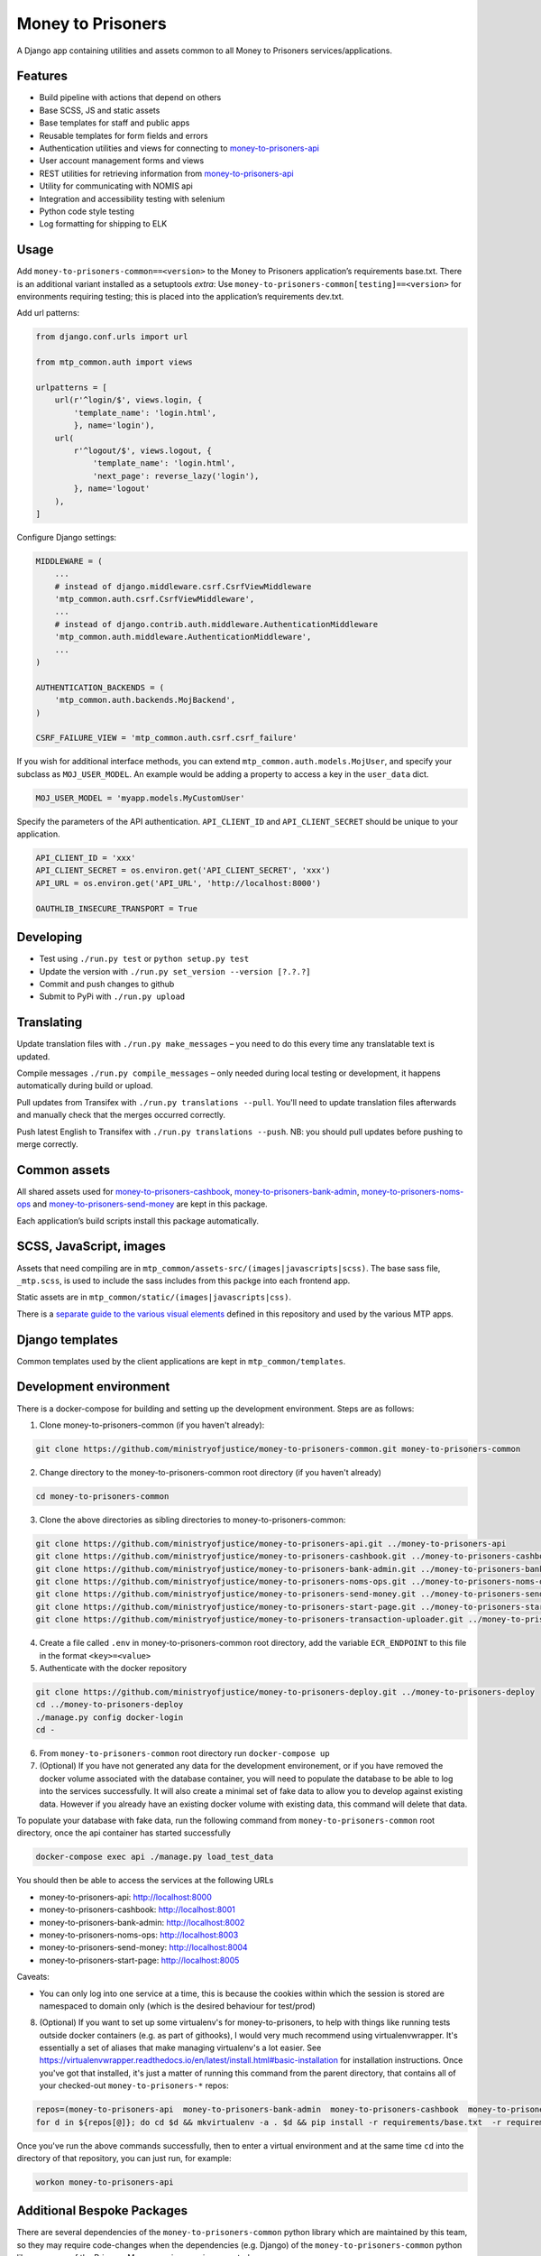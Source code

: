 Money to Prisoners
==================

A Django app containing utilities and assets common to all Money to Prisoners services/applications.

Features
--------

* Build pipeline with actions that depend on others
* Base SCSS, JS and static assets
* Base templates for staff and public apps
* Reusable templates for form fields and errors
* Authentication utilities and views for connecting to `money-to-prisoners-api`_
* User account management forms and views
* REST utilities for retrieving information from `money-to-prisoners-api`_
* Utility for communicating with NOMIS api
* Integration and accessibility testing with selenium
* Python code style testing
* Log formatting for shipping to ELK

Usage
-----

Add ``money-to-prisoners-common==<version>`` to the Money to Prisoners application’s requirements base.txt.
There is an additional variant installed as a setuptools *extra*:
Use ``money-to-prisoners-common[testing]==<version>`` for environments requiring testing; this is placed into
the application’s requirements dev.txt.

Add url patterns:

.. code-block:: python

    from django.conf.urls import url

    from mtp_common.auth import views

    urlpatterns = [
        url(r'^login/$', views.login, {
            'template_name': 'login.html',
            }, name='login'),
        url(
            r'^logout/$', views.logout, {
                'template_name': 'login.html',
                'next_page': reverse_lazy('login'),
            }, name='logout'
        ),
    ]

Configure Django settings:

.. code-block:: python

    MIDDLEWARE = (
        ...
        # instead of django.middleware.csrf.CsrfViewMiddleware
        'mtp_common.auth.csrf.CsrfViewMiddleware',
        ...
        # instead of django.contrib.auth.middleware.AuthenticationMiddleware
        'mtp_common.auth.middleware.AuthenticationMiddleware',
        ...
    )

    AUTHENTICATION_BACKENDS = (
        'mtp_common.auth.backends.MojBackend',
    )

    CSRF_FAILURE_VIEW = 'mtp_common.auth.csrf.csrf_failure'

If you wish for additional interface methods, you can extend ``mtp_common.auth.models.MojUser``,
and specify your subclass as ``MOJ_USER_MODEL``. An example would be adding a property to
access a key in the ``user_data`` dict.

.. code-block:: python

    MOJ_USER_MODEL = 'myapp.models.MyCustomUser'

Specify the parameters of the API authentication. ``API_CLIENT_ID`` and ``API_CLIENT_SECRET``
should be unique to your application.

.. code-block:: python

    API_CLIENT_ID = 'xxx'
    API_CLIENT_SECRET = os.environ.get('API_CLIENT_SECRET', 'xxx')
    API_URL = os.environ.get('API_URL', 'http://localhost:8000')

    OAUTHLIB_INSECURE_TRANSPORT = True

Developing
----------

.. image:: https://circleci.com/gh/ministryofjustice/money-to-prisoners-common.svg?style=svg
    :target: https://circleci.com/gh/ministryofjustice/money-to-prisoners-common

* Test using ``./run.py test`` or ``python setup.py test``
* Update the version with ``./run.py set_version --version [?.?.?]``
* Commit and push changes to github
* Submit to PyPi with ``./run.py upload``

Translating
-----------

Update translation files with ``./run.py make_messages`` – you need to do this every time any translatable text is updated.

Compile messages ``./run.py compile_messages`` – only needed during local testing or development, it happens automatically during build or upload.

Pull updates from Transifex with ``./run.py translations --pull``. You'll need to update translation files afterwards and manually check that the merges occurred correctly.

Push latest English to Transifex with ``./run.py translations --push``. NB: you should pull updates before pushing to merge correctly.

Common assets
-------------

All shared assets used for `money-to-prisoners-cashbook`_, `money-to-prisoners-bank-admin`_,
`money-to-prisoners-noms-ops`_ and `money-to-prisoners-send-money`_ are kept in this package.

Each application’s build scripts install this package automatically.

SCSS, JavaScript, images
------------------------

Assets that need compiling are in ``mtp_common/assets-src/(images|javascripts|scss)``.
The base sass file, ``_mtp.scss``, is used to include the sass includes from this packge into each frontend app.

Static assets are in ``mtp_common/static/(images|javascripts|css)``.

There is a `separate guide to the various visual elements`_
defined in this repository and used by the various MTP apps.

Django templates
----------------

Common templates used by the client applications are kept in ``mtp_common/templates``.

.. _separate guide to the various visual elements: mtp_common/docs/README.md
.. _money-to-prisoners-api: https://github.com/ministryofjustice/money-to-prisoners-api
.. _money-to-prisoners-cashbook: https://github.com/ministryofjustice/money-to-prisoners-cashbook
.. _money-to-prisoners-bank-admin: https://github.com/ministryofjustice/money-to-prisoners-bank-admin
.. _money-to-prisoners-noms-ops: https://github.com/ministryofjustice/money-to-prisoners-noms-ops
.. _money-to-prisoners-send-money: https://github.com/ministryofjustice/money-to-prisoners-send-money

Development environment
-----------------------

There is a docker-compose for building and setting up the development environment. Steps are as follows:

1. Clone money-to-prisoners-common (if you haven't already):

.. code-block:: sh

    git clone https://github.com/ministryofjustice/money-to-prisoners-common.git money-to-prisoners-common

2. Change directory to the money-to-prisoners-common root directory (if you haven't already)

.. code-block:: sh

    cd money-to-prisoners-common

3. Clone the above directories as sibling directories to money-to-prisoners-common:

.. code-block:: sh

    git clone https://github.com/ministryofjustice/money-to-prisoners-api.git ../money-to-prisoners-api
    git clone https://github.com/ministryofjustice/money-to-prisoners-cashbook.git ../money-to-prisoners-cashbook
    git clone https://github.com/ministryofjustice/money-to-prisoners-bank-admin.git ../money-to-prisoners-bank-admin
    git clone https://github.com/ministryofjustice/money-to-prisoners-noms-ops.git ../money-to-prisoners-noms-ops
    git clone https://github.com/ministryofjustice/money-to-prisoners-send-money.git ../money-to-prisoners-send-money
    git clone https://github.com/ministryofjustice/money-to-prisoners-start-page.git ../money-to-prisoners-start-page
    git clone https://github.com/ministryofjustice/money-to-prisoners-transaction-uploader.git ../money-to-prisoners-transaction-uploader

4. Create a file called ``.env`` in money-to-prisoners-common root directory, add the variable ``ECR_ENDPOINT`` to this file in the format ``<key>=<value>``

5. Authenticate with the docker repository

.. code-block:: sh

    git clone https://github.com/ministryofjustice/money-to-prisoners-deploy.git ../money-to-prisoners-deploy
    cd ../money-to-prisoners-deploy
    ./manage.py config docker-login
    cd -

6. From ``money-to-prisoners-common`` root directory run ``docker-compose up``

7. (Optional) If you have not generated any data for the development environement, or if you have removed the docker volume associated with the database container, you will need to populate the database to be able to log into the services successfully. It will also create a minimal set of fake data to allow you to develop against existing data. However if you already have an existing docker volume with existing data, this command will delete that data.

To populate your database with fake data, run the following command from ``money-to-prisoners-common`` root directory, once the api container has started successfully

.. code-block:: sh

   docker-compose exec api ./manage.py load_test_data

You should then be able to access the services at the following URLs

* money-to-prisoners-api: http://localhost:8000
* money-to-prisoners-cashbook: http://localhost:8001
* money-to-prisoners-bank-admin: http://localhost:8002
* money-to-prisoners-noms-ops: http://localhost:8003
* money-to-prisoners-send-money: http://localhost:8004
* money-to-prisoners-start-page: http://localhost:8005

Caveats:

* You can only log into one service at a time, this is because the cookies within which the session is stored are namespaced to domain only (which is the desired behaviour for test/prod)

8. (Optional) If you want to set up some virtualenv's for money-to-prisoners, to help with things like running tests outside docker containers (e.g. as part of githooks), I would very much recommend using virtualenvwrapper. It's essentially a set of aliases that make managing virtualenv's a lot easier. See https://virtualenvwrapper.readthedocs.io/en/latest/install.html#basic-installation for installation instructions. Once you've got that installed, it's just a matter of running this command from the parent directory, that contains all of your checked-out ``money-to-prisoners-*`` repos:

.. code-block:: sh

    repos=(money-to-prisoners-api  money-to-prisoners-bank-admin  money-to-prisoners-cashbook  money-to-prisoners-deploy money-to-prisoners-noms-ops  money-to-prisoners-send-money  money-to-prisoners-transaction-uploader)
    for d in ${repos[@]}; do cd $d && mkvirtualenv -a . $d && pip install -r requirements/base.txt  -r requirements/dev.txt && cd -; done

Once you've run the above commands successfully, then to enter a virtual environment and at the same time ``cd`` into the directory of that repository, you can just run, for example:

.. code-block:: sh

    workon money-to-prisoners-api

Additional Bespoke Packages
---------------------------

There are several dependencies of the ``money-to-prisoners-common`` python library which are maintained by this team, so they may require code-changes when the dependencies (e.g. Django) of the ``money-to-prisoners-common`` python library, or any of the Prisoner Money services are incremented.

* django-form-error-reporting: https://github.com/ministryofjustice/django-form-error-reporting
* django-zendesk-tickets: https://github.com/ministryofjustice/django-zendesk-tickets
* govuk-bank-holidays: https://github.com/ministryofjustice/govuk-bank-holidays

There are additional bespoke dependencies defined as python dependencies within the Prisoner Money Services.
